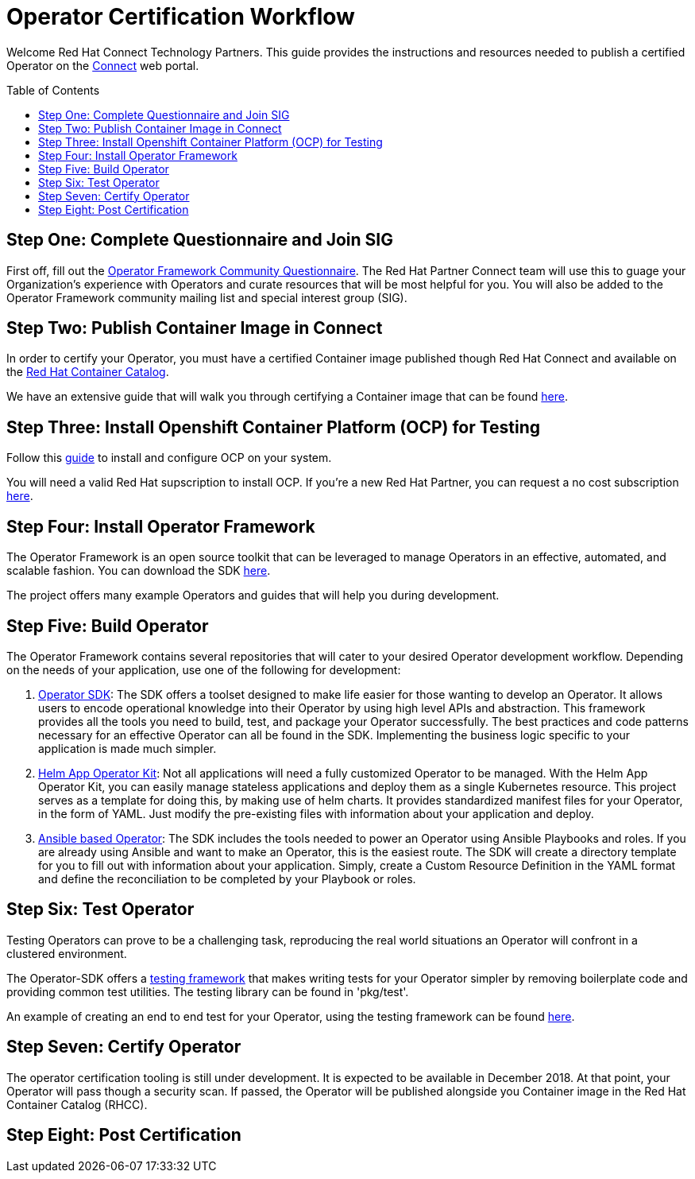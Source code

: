 = Operator Certification Workflow
ifdef::env-github[]
:imagesdir:
:tip-caption: :bulb:
:note-caption: :information_source:
:important-caption: :heavy_exclamation_mark:
:caution-caption: :fire:
:warning-caption: :warning:
endif::[]
ifndef::env-github[]
:imagesdir: ./
endif::[]
:toc:
:toc-placement!:

Welcome Red Hat Connect Technology Partners. This guide provides the instructions and resources needed to publish a certified Operator on the https://connect.redhat.com[Connect] web portal.

toc::[]


== Step One: Complete Questionnaire and Join SIG

First off, fill out the https://docs.google.com/forms/d/e/1FAIpQLSfEv47Vu_H-j_wQroOMMh0MIn_8lbDcmE_Lpj5YAGiNo0i_8g/viewform[Operator Framework Community Questionnaire]. The Red Hat Partner Connect team will use this to guage your Organization's experience with Operators and curate resources that will be most helpful for you. You will also be added to the Operator Framework community mailing list and special interest group (SIG). 

== Step Two: Publish Container Image in Connect

In order to certify your Operator, you must have a certified Container image published though Red Hat Connect and available on the https://access.redhat.com/containers[Red Hat Container Catalog].

We have an extensive guide that will walk you through certifying a Container image that can be found https://github.com/RHC4TP/documentation/tree/master/Red%20Hat%20OpenShift%20-%20Container%20Zone[here].

== Step Three: Install Openshift Container Platform (OCP) for Testing

Follow this https://docs.openshift.com/container-platform/3.11/getting_started/install_openshift.html[guide] to install and configure OCP on your system. 

You will need a valid Red Hat supscription to install OCP. If you're a new Red Hat Partner, you can request a no cost subscription https://connect.redhat.com/benefits/software-access[here].

== Step Four: Install Operator Framework 

The Operator Framework is an open source toolkit that can be leveraged to manage Operators in an effective, automated, and scalable fashion. You can download the SDK https://github.com/operator-framework/operator-sdk[here].

The project offers many example Operators and guides that will help you during development. 
        
== Step Five: Build Operator

The Operator Framework contains several repositories that will cater to your desired Operator development workflow. Depending on the needs of your application, use one of the following for development:

1. https://github.com/operator-framework/operator-sdk[Operator SDK]: The SDK offers a toolset designed to make life easier for those wanting to develop an Operator. It allows users to encode operational knowledge into their Operator by using high level APIs and abstraction. This framework provides all the tools you need to build, test, and package your Operator successfully. The best practices and code patterns necessary for an effective Operator can all be found in the SDK. Implementing the business logic specific to your application is made much simpler.

2. https://github.com/operator-framework/helm-app-operator-kit[Helm App Operator Kit]: Not all applications will need a fully customized Operator to be managed. With the Helm App Operator Kit, you can easily manage stateless applications and deploy them as a single Kubernetes resource. This project serves as a template for doing this, by making use of helm charts. It provides standardized manifest files for your Operator, in the form of YAML. Just modify the pre-existing files with information about your application and deploy.

3. https://github.com/operator-framework/operator-sdk/tree/master/doc/ansible[Ansible based Operator]: The SDK includes the tools needed to power an Operator using Ansible Playbooks and roles. If you are already using Ansible and want to make an Operator, this is the easiest route. The SDK will create a directory template for you to fill out with information about your application. Simply, create a Custom Resource Definition in the YAML format and define the reconciliation to be completed by your Playbook or roles. 

== Step Six: Test Operator

Testing Operators can prove to be a challenging task, reproducing the real world situations an Operator will confront in a clustered environment.

The Operator-SDK offers a https://github.com/operator-framework/operator-sdk/tree/master/test[testing framework] that makes writing tests for your Operator simpler by removing boilerplate code and providing common test utilities. The testing library can be found in 'pkg/test'.

An example of creating an end to end test for your Operator, using the testing framework can be found https://github.com/operator-framework/operator-sdk/blob/master/doc/test-framework/writing-e2e-tests.md[here].

== Step Seven: Certify Operator

The operator certification tooling is still under development. It is expected to be available in December 2018. At that point, your Operator will pass though a security scan. If passed, the Operator will be published alongside you Container image in the Red Hat Container Catalog (RHCC).

== Step Eight: Post Certification


